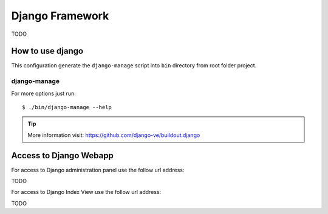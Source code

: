 ================
Django Framework
================

TODO

How to use django
=================

This configuration generate the ``django-manage`` script
into ``bin`` directory from root folder project.

django-manage
-------------

For more options just run::

    $ ./bin/django-manage --help

.. tip::
    More information visit: https://github.com/django-ve/buildout.django

Access to Django Webapp
=======================

For access to Django administration panel use the follow url address: 

TODO

For access to Django Index View use the follow url address: 

TODO
